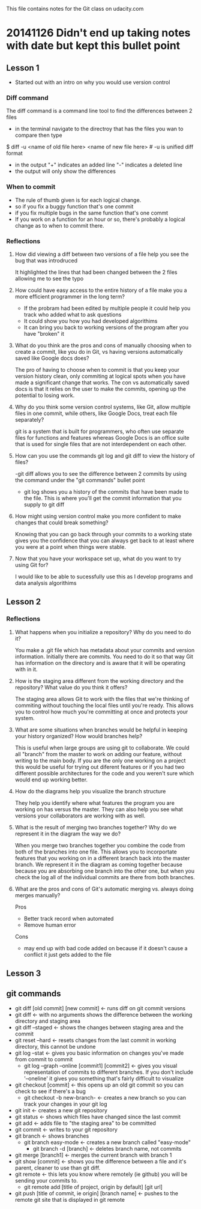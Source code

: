 This file contains notes for the Git class on udacity.com

* 20141126 Didn't end up taking notes with date but kept this bullet point
** Lesson 1
- Started out with an intro on why you would use version control
*** Diff command
The diff command is a command line tool to find the differences between 2 files
- in the terminal navigate to the directroy that has the files you wan to compare then type
$ diff -u <name of old file here> <name of new file here> # -u is unified diff format
- in the output "+" indicates an added line "-" indicates a deleted line
- the output will only show the differences

*** When to commit
- The rule of thumb given is for each logical change.
- so if you fix a buggy function that's one commit
- if you fix multiple bugs in the same function that's one commt
- If you work on a function for an hour or so, there's probably a logical change as to when to commit there.
*** Reflections
**** How did viewing a diff between two versions of a file help you see the bug that was introdruced
It highlighted the lines that had been changed between the 2 files allowing me to see the typo
**** How could have easy access to the entire history of a file make you a more efficient programmer in the long term?
- If the probram had been edited by multiple people it could help you track who added what to ask questions
- It could show you how you had developed algorithims
- It can bring you back to working versions of the program after you have "broken" it
**** What do you think are the pros and cons of manually choosing when to create a commit, like you do in Git, vs having versions automatically saved like Google docs does?
The pro of having to choose when to commit is that you keep your version history clean, only commiting at logical spots when you have made a significant change that works. The con vs automatically saved docs is that it relies on the user to make the commits, opening up the potential to losing work.
**** Why do you think some version control systems, like Git, allow multiple files in one commit, while others, like Google Docs, treat each file separately?
git is a system that is built for programmers, who often use separate files for functions and features whereas Google Docs is an office suite that is used for single files that are not interdependent on each other.
**** How can you use the commands git log and git diff to view the history of files?
-git diff allows you to see the difference between 2 commits by using the command under the "git commands" bullet point
- git log shows you a history of the commits that have been made to the file. This is where you'll get the commit information that you supply to git diff
**** How might using version control make you more confident to make changes that could break something?
Knowing that you can go back through your commits to a working state gives you the confidence that you can always get back to at least where you were at a point when things were stable.
**** Now that you have your workspace set up, what do you want to try using Git for?
I would like to be able to sucessfully use this as I develop programs and data analysis algorithims
** Lesson 2
*** Reflections
**** What happens when you initialize a repository? Why do you need to do it?
You make a .git file which has metadata about your commits and version information. Initially there are commits. You need to do it so that way Git has information on the directory and is aware that it will be operating with in it.
**** How is the staging area different from the working directory and the repository? What value do you think it offers?
The staging area allows Git to work with the files that we're thinking of commiting without touching the local files until you're ready. This allows you to control how much you're committing at once and protects your system.

**** What are some situations when branches would be helpful in keeping your history organized? How would branches help?
This is useful when large groups are using git to collaborate. We could all "branch" from the master to work on adding our feature, without writing to the main body. If you are the only one working on a project this would be useful for trying out diferent features or if you had two different possible architectures for the code and you weren't sure which would end up working better.
**** How do the diagrams help you visualize the branch structure
They help you identify where what features the program you are working on has versus the master. They can also help you see what versions your collaborators are working with as well.
**** What is the result of merging two branches together? Why do we represent it in the diagram the way we do?
When you merge two branches together you combine the code from both of the branches into one file. This allows you to incorportate features that you working on in a different branch back into the master branch. We represent it in the diagram as coming together because because you are absorbing one branch into the other one, but when you check the log all of the individual commits are there from both branches.
**** What are the pros and cons of Git's automatic merging vs. always doing merges manually?
Pros
- Better track record when automated
- Remove human error
Cons
- may end up with bad code added on because if it doesn't cause a conflict it just gets added to the file
** Lesson 3
** git commands
- git diff [old commit] [new commit] <- runs diff on git commit versions
- git diff <- with no arguments shows the difference between the working directory and staging area
- git diff --staged <- shows the changes between staging area and the commit
- git reset --hard <- resets changes from the last commit in working directory, this cannot be undone
- git log --stat <- gives you basic information on changes you've made from commit to commit
  - git log --graph --online [commit1] [commit2] <- gives you visual representation of commits to different branches. If you don't include '--oneline' it gives you something that's fairly difficult to visualize 
- git checkout [commit] <- this opens up an old git commit so you can check to see if there's a bug
  - git checkout -b new-branch- <- creates a new branch so you can track your changes in your git log
- git init <- creates a new git repository
- git status <- shows which files have changed since the last commit
- git add <- adds file to "the staging area" to be committed
- git commit <- writes to your git repository
- git branch <- shows branches
  - git branch easy-mode <- creates a new branch called "easy-mode"
    - git branch -d [branch] <- deletes branch name, not commits
- git merge [branch1] <- merges the current branch with branch 1
- git show [commit] <- shows you the difference between a file and it's parent, cleaner to use than git diff.
- git remote <- this lets you know where remotely (ie github) you will be sending your commits to.
  - git remote add [title of project, origin by default] [git url]
- git push [title of commit, ie origin] [branch name] <- pushes to the remote git site that is displayed in git remote




